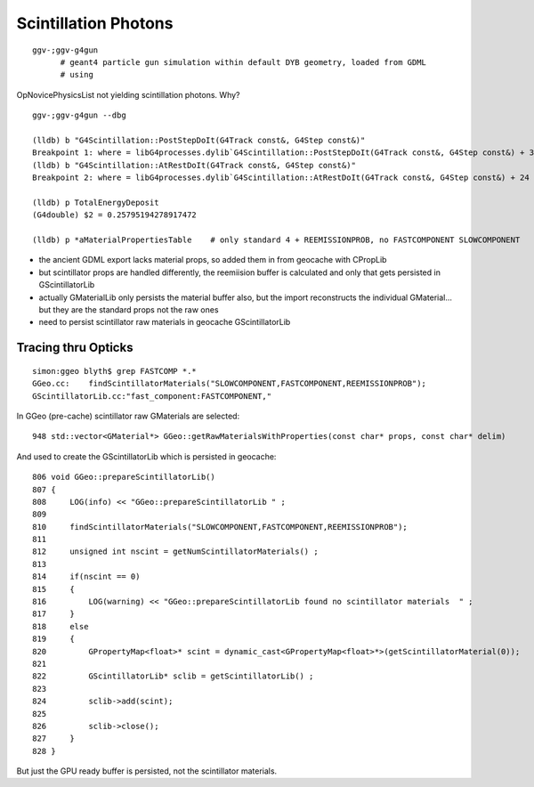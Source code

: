 Scintillation Photons
======================

::

   ggv-;ggv-g4gun
         # geant4 particle gun simulation within default DYB geometry, loaded from GDML
         # using 

OpNovicePhysicsList not yielding scintillation photons. Why?

::

    ggv-;ggv-g4gun --dbg

    (lldb) b "G4Scintillation::PostStepDoIt(G4Track const&, G4Step const&)" 
    Breakpoint 1: where = libG4processes.dylib`G4Scintillation::PostStepDoIt(G4Track const&, G4Step const&) + 39 at G4Scintillation.cc:194, address = 0x00000001035b7c87
    (lldb) b "G4Scintillation::AtRestDoIt(G4Track const&, G4Step const&)" 
    Breakpoint 2: where = libG4processes.dylib`G4Scintillation::AtRestDoIt(G4Track const&, G4Step const&) + 24 at G4Scintillation.cc:179, address = 0x00000001035b7c48

    (lldb) p TotalEnergyDeposit
    (G4double) $2 = 0.25795194278917472

    (lldb) p *aMaterialPropertiesTable    # only standard 4 + REEMISSIONPROB, no FASTCOMPONENT SLOWCOMPONENT 



* the ancient GDML export lacks material props, so added them in from geocache with CPropLib
* but scintillator props are handled differently, the reemiision buffer is 
  calculated and only that gets persisted in GScintillatorLib

* actually GMaterialLib only persists the material buffer also, but the import 
  reconstructs the individual GMaterial... but they are the standard props
  not the raw ones

* need to persist scintillator raw materials in geocache GScintillatorLib
  


Tracing thru Opticks
----------------------

::

    simon:ggeo blyth$ grep FASTCOMP *.*
    GGeo.cc:    findScintillatorMaterials("SLOWCOMPONENT,FASTCOMPONENT,REEMISSIONPROB"); 
    GScintillatorLib.cc:"fast_component:FASTCOMPONENT," 

In GGeo (pre-cache) scintillator raw GMaterials are selected::

    948 std::vector<GMaterial*> GGeo::getRawMaterialsWithProperties(const char* props, const char* delim)

And used to create the GScintillatorLib which is persisted in geocache::

     806 void GGeo::prepareScintillatorLib()
     807 {
     808     LOG(info) << "GGeo::prepareScintillatorLib " ;
     809 
     810     findScintillatorMaterials("SLOWCOMPONENT,FASTCOMPONENT,REEMISSIONPROB");
     811 
     812     unsigned int nscint = getNumScintillatorMaterials() ;
     813 
     814     if(nscint == 0)
     815     {
     816         LOG(warning) << "GGeo::prepareScintillatorLib found no scintillator materials  " ;
     817     }
     818     else
     819     {
     820         GPropertyMap<float>* scint = dynamic_cast<GPropertyMap<float>*>(getScintillatorMaterial(0));
     821 
     822         GScintillatorLib* sclib = getScintillatorLib() ;
     823 
     824         sclib->add(scint);
     825 
     826         sclib->close();
     827     }
     828 }

But just the GPU ready buffer is persisted, not the scintillator materials.







